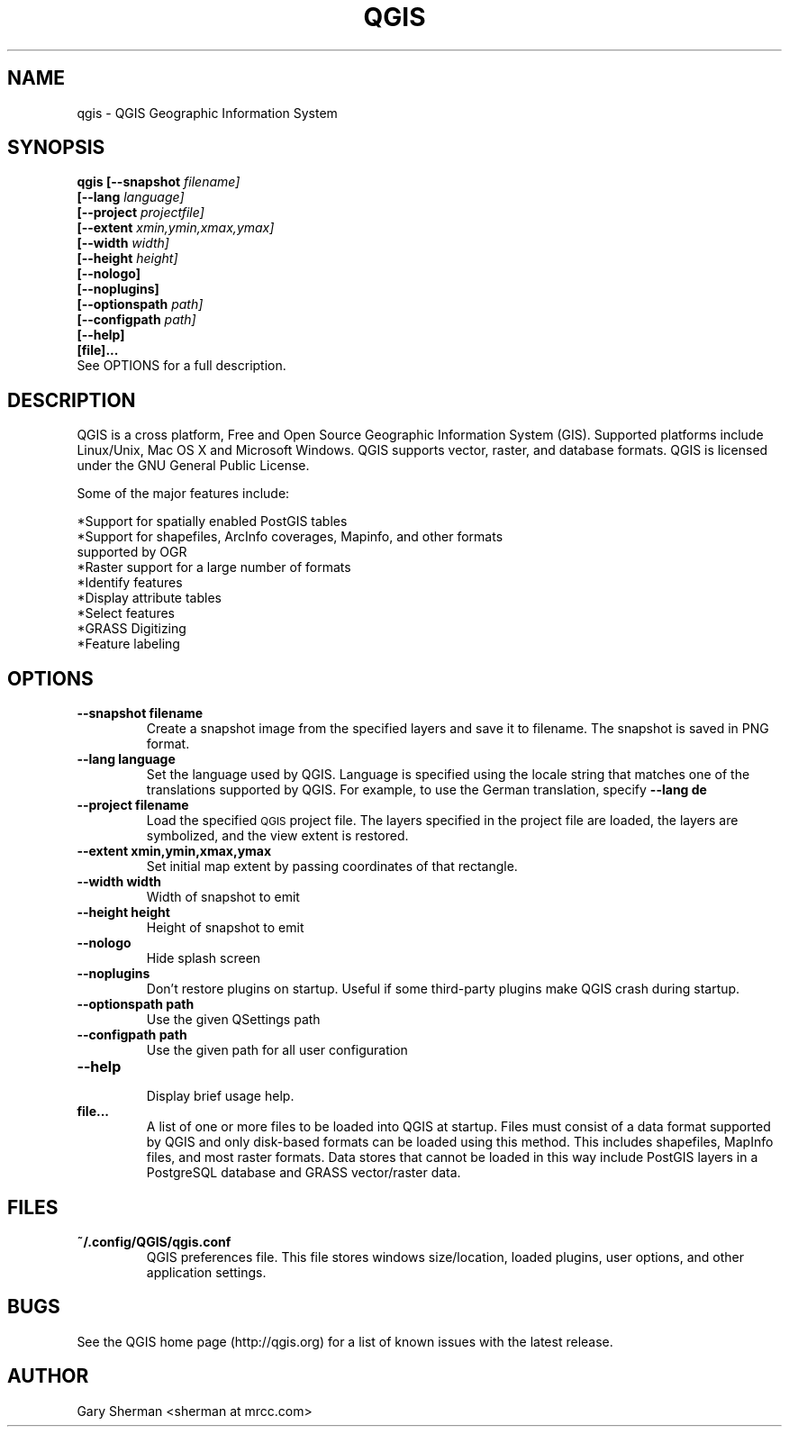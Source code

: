 .TH QGIS 1 "March 9, 2011"
.SH NAME
qgis \- QGIS Geographic Information System 
.SH SYNOPSIS
.B qgis [--snapshot
.I filename]
.br
.B "     [--lang"
.I language]
.br
.B "     [--project"
.I projectfile]
.br
.B "     [--extent"
.I xmin,ymin,xmax,ymax]
.br
.B "     [--width"
.I width]
.br
.B "     [--height"
.I height]
.br
.B "     [--nologo]"
.br
.B "     [--noplugins]"
.br
.B "     [--optionspath"
.I path]
.br
.B "     [--configpath"
.I path]
.br
.B "     [--help]"
.br
.B "     [file]..."
.br
See OPTIONS for a full description.
.SH DESCRIPTION
QGIS is a cross platform, Free and Open Source Geographic
Information System (GIS). Supported platforms include Linux/Unix, Mac OS X and
Microsoft Windows. QGIS supports vector, raster, and database formats. QGIS is
licensed under the GNU General Public License.

Some of the major features include: 

*Support for spatially enabled PostGIS tables 
.br
*Support for shapefiles, ArcInfo coverages, Mapinfo, and other formats
  supported by OGR 
.br
*Raster support for a large number of formats 
.br
*Identify features 
.br
*Display attribute tables 
.br
*Select features 
.br
*GRASS Digitizing 
.br
*Feature labeling 
.br
.SH OPTIONS
.TP
.B \--snapshot filename
Create a snapshot image from the specified layers and save it to filename. The 
snapshot is saved in PNG format.
.TP
.B \--lang language
Set the language used by QGIS. Language is specified using the locale string
that matches one of the translations supported by QGIS. For example, to use the
German translation, specify
.B --lang de
.TP
.B \--project filename
Load the specified
.SM QGIS
project file. The layers specified in the project file are loaded, the layers
are symbolized, and the view extent is restored.
.TP
.B \--extent xmin,ymin,xmax,ymax
Set initial map extent by passing coordinates of that rectangle.
.TP
.B \--width width
Width of snapshot to emit
.TP
.B \--height height
Height of snapshot to emit
.TP
.B \--nologo
Hide splash screen
.TP
.B \--noplugins
.br
Don't restore plugins on startup. Useful if some third-party plugins make QGIS crash during startup.
.TP
.B \--optionspath path
Use the given QSettings path
.TP
.B \--configpath path
Use the given path for all user configuration
.TP
.B \--help
.br 
Display brief usage help.
.TP
.B file...
A list of one or more files to be loaded into QGIS at startup. Files must
consist of a data format supported by QGIS and only disk-based formats can be
loaded using this method. This includes shapefiles, MapInfo files, and most
raster formats. Data stores that cannot be loaded in this way include PostGIS
layers in a PostgreSQL database and GRASS vector/raster data.

.SH FILES
.TP
.B ~/.config/QGIS/qgis.conf
QGIS preferences file. This file stores windows size/location, loaded plugins,
user options, and other application settings.
.SH BUGS
See the QGIS home page (http://qgis.org) for a list of known issues with the
latest release.
.SH AUTHOR
Gary Sherman <sherman at mrcc.com>

